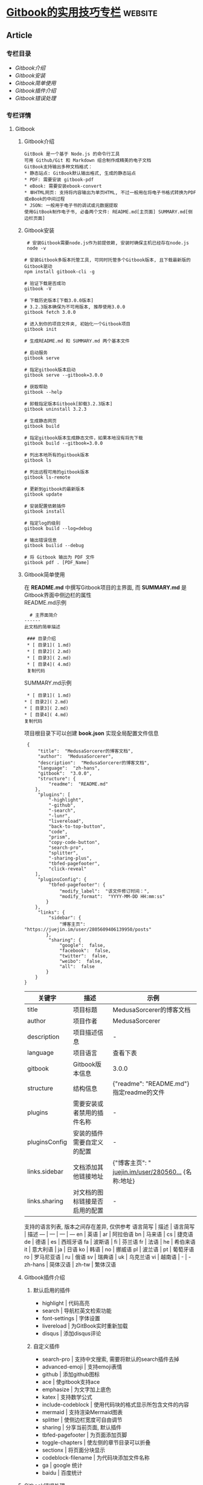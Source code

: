 * [[https://juejin.im/post/6844903991814406158][Gitbook的实用技巧专栏]] :website:

** Article
*** 专栏目录
 - [[Gitbook介绍][Gitbook介绍]]
 - [[Gitbook安装]]
 - [[Gitbook简单使用]]
 - [[Gitbook插件介绍]]
 - [[Gitbook错误处理]]

*** 专栏详情
**** Gitbook
***** Gitbook介绍
 #+BEGIN_EXAMPLE
 GitBook 是一个基于 Node.js 的命令行工具
 可用 Github/Git 和 Markdown 组合制作成精美的电子文档
 GitBook支持输出多种文档格式：
 * 静态站点: GitBook默认输出格式, 生成的静态站点
 * PDF: 需要安装 gitbook-pdf
 * eBook: 需要安装ebook-convert
 * 单HTML网页: 支持将内容输出为单页HTML, 不过一般用在将电子书格式转换为PDF或eBook的中间过程
 * JSON: 一般用于电子书的调试或元数据提取
 使用GitBook制作电子书, 必备两个文件: README.md[主页面] SUMMARY.md[侧边栏页面]
 #+END_EXAMPLE

***** Gitbook安装
 #+BEGIN_EXAMPLE
      # 安装Gitbook需要node.js作为前提依赖, 安装时确保主机已经存在node.js
      node -v

     # 安装Gitbook多版本托管工具, 可同时托管多个Gitbook版本, 且下载最新版的Gitbook驱动
     npm install gitbook-cli -g

     # 验证下载是否成功
     gitbook -V

     # 下载历史版本[下载3.0.0版本]
     # 3.2.3版本确保为不可用版本, 推荐使用3.0.0
     gitbook fetch 3.0.0

     # 进入到你的项目文件夹, 初始化一个Gitbook项目
     gitbook init

     # 生成README.md 和 SUMMARY.md 两个基本文件

     # 启动服务
     gitbook serve

     # 指定gitbook版本启动
     gitbook serve --gitbook=3.0.0

     # 获取帮助
     gitbook --help

     # 卸载指定版本Gitbook[卸载3.2.3版本]
     gitbook uninstall 3.2.3

     # 生成静态网页
     gitbook build

     # 指定gitbook版本生成静态文件，如果本地没有将先下载
     gitbook build --gitbook=3.0.0

     # 列出本地所有的gitbook版本
     gitbook ls

     # 列出远程可用的gitbook版本
     gitbook ls-remote

     # 更新到gitbook的最新版本
     gitbook update

     # 安装配置依赖插件
     gitbook install

     # 指定log的级别
     gitbook build --log=debug

     # 输出错误信息
     gitbook builid --debug

     # 将 Gitbook 输出为 PDF 文件
     gitbook pdf . [PDF_Name]
 #+END_EXAMPLE

***** Gitbook简单使用
 在 *README.md* 中撰写Gitbook项目的主界面, 而 *SUMMARY.md* 是Gitbook界面中侧边栏的属性\\
 README.md示例

 #+BEGIN_EXAMPLE
       # 主界面简介
     ------
     此文档的简单描述

      ### 目录介绍
      * [ 目录1]( 1.md)
      * [ 目录2]( 2.md)
      * [ 目录3]( 2.md)
      * [ 目录4]( 4.md)
      复制代码
 #+END_EXAMPLE

 SUMMARY.md示例

 #+BEGIN_EXAMPLE
       * [ 目录1]( 1.md)
      * [ 目录2]( 2.md)
      * [ 目录3]( 2.md)
      * [ 目录4]( 4.md)
      复制代码
 #+END_EXAMPLE

 项目根目录下可以创建 *book.json* 实现全局配置文件信息

 #+BEGIN_EXAMPLE
      {
          "title":  "MedusaSorcerer的博客文档",
          "author":  "MedusaSorcerer",
          "description":  "MedusaSorcerer的博客文档",
          "language":  "zh-hans",
          "gitbook":  "3.0.0",
          "structure": {
              "readme":  "README.md"
         },
          "plugins": [
              "-highlight",
              "-github",
              "-search",
              "-lunr",
              "livereload",
              "back-to-top-button",
              "code",
              "prism",
              "copy-code-button",
              "search-pro",
              "splitter",
              "-sharing-plus",
              "tbfed-pagefooter",
              "click-reveal"
         ],
          "pluginsConfig": {
              "tbfed-pagefooter": {
                  "modify_label":  "该文件修订时间：",
                  "modify_format":  "YYYY-MM-DD HH:mm:ss"
             }
         },
          "links": {
              "sidebar": {
                  "博客主页":  "https://juejin.im/user/2805609406139950/posts"
             },
              "sharing": {
                  "google":  false,
                  "facebook":  false,
                  "twitter":  false,
                  "weibo":  false,
                  "all":  false
             }
         }
     }
 #+END_EXAMPLE

 | 关键字          | 描述                             | 示例                                                                                                           |
 |-----------------+----------------------------------+----------------------------------------------------------------------------------------------------------------|
 | title           | 项目标题                         | MedusaSorcerer的博客文档                                                                                       |
 | author          | 项目作者                         | MedusaSorcerer                                                                                                 |
 | description     | 项目描述信息                     | -                                                                                                              |
 | language        | 项目语言                         | 查看下表                                                                                                       |
 | gitbook         | Gitbook版本信息                  | 3.0.0                                                                                                          |
 | structure       | 结构信息                         | {"readme": "README.md"} 指定readme的文件                                                                       |
 | plugins         | 需要安装或者禁用的插件名称       | -                                                                                                              |
 | pluginsConfig   | 安装的插件需要自定义的配置       | -                                                                                                              |
 | links.sidebar   | 文档添加其他链接地址             | {"博客主页": " [[https://juejin.im/user/2805609406139950/posts%22%7D][juejin.im/user/280560...]] {名称:地址}   |
 | links.sharing   | 对文档的图标链接是否启用的配置   | -                                                                                                              |

 支持的语言列表, 版本之间存在差异, 仅供参考 语言简写 | 描述 | 语言简写 | 描述 --- | --- | --- | --- en | 英语 | ar | 阿拉伯语 bn | 马来语 | cs | 捷克语 de | 德语 | es | 西班牙语 fa | 波斯语 | fi | 芬兰语 fr | 法语 | he | 希伯来语 it | 意大利语 | ja | 日语 ko | 韩语 | no | 挪威语 pl | 波兰语 | pt | 葡萄牙语 ro | 罗马尼亚语 | ru | 俄语 sv | 瑞典语 | uk | 乌克兰语 vi | 越南语 | - | - zh-hans | 简体汉语 | zh-tw | 繁体汉语

***** Gitbook插件介绍
****** 默认启用的插件

  - highlight | 代码高亮 
  - search | 导航栏英文检索功能  
  - font-settings | 字体设置 
  - livereload | 为GitBook实时重新加载 
  - disqus | 添加disqus评论
****** 自定义插件

  - search-pro | 支持中文搜索, 需要将默认的search插件去掉
  - advanced-emoji | 支持emoji表情
  - github | 添加github图标
  - ace | 使gitbook支持ace
  - emphasize | 为文字加上底色 
  - katex | 支持数学公式 
  - include-codeblock | 使用代码块的格式显示所包含文件的内容 
  - mermaid | 支持渲染Mermaid图表
  - splitter | 使侧边栏宽度可自由调节 
  - sharing | 分享当前页面, 默认插件
  - tbfed-pagefooter | 为页面添加页脚
  - toggle-chapters | 使左侧的章节目录可以折叠
  - sectionx | 将页面分块显示
  - codeblock-filename | 为代码块添加文件名称
  - ga | google 统计
  - baidu | 百度统计

***** Gitbook错误处理
 2. 修改项目文件保存后, =gitbook serve= 不支持热加载\\
    当你修改 Gitbook 项目保存后, serve 重启的时提示无法使用 mkdir 操作, 以至于不能达到重启的目的\\
    那么你需要进行以下操作:

    - 找到你下载的 =gitbook=版本文件夹: 一般位于 =Users\当前用户\.gitbook\versions\=下会有对应版本号的文件夹名称
    - 在对应版本文件夹内找到 =lib\cli\serve.js=文件
    - 复制以下代码放置 =serve.js=文件中

      #+BEGIN_EXAMPLE
            /* 代码首行 */
           const fs= require( "fs");

           /* 任意空白位置 */
            function  deleteFolder( path) {
           let files = [];
           if( fs.existsSync(path) ) {
              files = fs.readdirSync(path);
              files.forEach(  function( file,index){
                   let curPath = path +  "/" + file;
                   if(fs.statSync(curPath).isDirectory()) {
                      deleteFolder(curPath);
                  }  else {
                      fs.unlinkSync(curPath);
                  }
              });
              fs.rmdirSync(path);
              }
          }
      #+END_EXAMPLE

    - 在 =serve.js=找到函数体 =generateBook=
    - 在函数内 =var outputFolder = getOutputFolder(args);=后另起一行写入以下代码

      #+BEGIN_EXAMPLE
            if (server.isRunning()) deleteFolder(outputFolder)
           复制代码
      #+END_EXAMPLE

    - 保存退出, 重启gitbook, 发现热加载生效了

    注意: /当你停止服务的时候, 若服务没有自动删除 _book 文件夹时, 你需要手动删除 _book 文件夹/ ``

